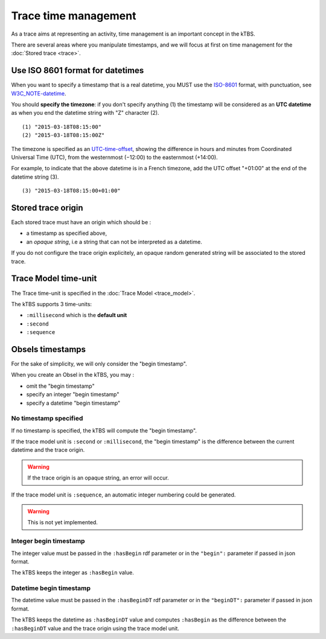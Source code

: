 Trace time management
=====================

As a trace aims at representing an activity, time management is an important concept in the kTBS.

There are several areas where you manipulate timestamps, and we will focus at first on time management for the :doc:`Stored trace <trace>`.

Use ISO 8601 format for datetimes
---------------------------------

When you want to specify a timestamp that is a real datetime, you MUST use the ISO-8601_ format, with punctuation, see W3C_NOTE-datetime_.

You should **specify the timezone**: if you don't specify anything (1) the timestamp will be considered as an **UTC datetime** as when you end the datetime string with "Z" character (2).

::

    (1) "2015-03-18T08:15:00"
    (2) "2015-03-18T08:15:00Z"

The timezone is specified as an UTC-time-offset_, showing the difference in hours and minutes from Coordinated Universal Time (UTC), from the westernmost (−12:00) to the easternmost (+14:00).

For example, to indicate that the above datetime is in a French timezone, add the UTC offset "+01:00" at the end of the datetime string (3).

::

    (3) "2015-03-18T08:15:00+01:00"

.. _ISO-8601: https://en.wikipedia.org/wiki/ISO_8601
.. _W3C_NOTE-datetime: http://www.w3.org/TR/NOTE-datetime
.. _UTC-time-offset: https://en.wikipedia.org/wiki/List_of_UTC_time_offsets

Stored trace origin
-------------------

Each stored trace must have an origin which should be :

- a timestamp as specified above,
- an *opaque string*, i.e a string that can not be interpreted as a datetime.

If you do not configure the trace origin explicitely, an opaque random generated string will be associated to the stored trace.

Trace Model time-unit
---------------------

The Trace time-unit is specified in the :doc:`Trace Model <trace_model>`.

The kTBS supports 3 time-units:

- ``:millisecond`` which is the **default unit**
- ``:second``
- ``:sequence``

Obsels timestamps
-----------------

For the sake of simplicity, we will only consider the "begin timestamp".

When you create an Obsel in the kTBS, you may :

- omit the "begin timestamp"
- specify an integer "begin timestamp"
- specify a datetime "begin timestamp"

No timestamp specified
++++++++++++++++++++++

If no timestamp is specified, the kTBS will compute the "begin timestamp".

If the trace model unit is ``:second`` or ``:millisecond``, the "begin timestamp" is the difference between the current datetime and the trace origin.

.. warning::

    If the trace origin is an opaque string, an error will occur.

If the trace model unit is ``:sequence``, an automatic integer numbering could be generated.

.. warning::

    This is not yet implemented.

Integer begin timestamp
+++++++++++++++++++++++

The integer value must be passed in the ``:hasBegin`` rdf parameter or in the ``"begin":`` parameter if passed in json format.

The kTBS keeps the integer as ``:hasBegin`` value.

Datetime begin timestamp
+++++++++++++++++++++++++

The datetime value must be passed in the ``:hasBeginDT`` rdf parameter or in the ``"beginDT":`` parameter if passed in json format.

The kTBS keeps the datetime as ``:hasBeginDT`` value and computes ``:hasBegin`` as the difference between the ``:hasBeginDT`` value and the trace origin using the trace model unit.

